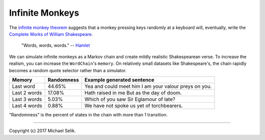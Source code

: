 ########################################################################
Infinite Monkeys
########################################################################

The `infinite monkey theorem`_ suggests that a monkey pressing keys
randomly at a keyboard will, eventually, write the `Complete Works of
William Shakespeare`_.

.. pull-quote::

   "Words, words, words." -- Hamlet_

We can simulate infinite monkeys as a Markov chain and create mildly
realistic Shakespearean verse. To increase the realism, you can increase
the ``WordChain``'s ``memory``. On relatively small datasets like
Shakespeare's, the chain rapidly becomes a random quote selector rather
than a simulator.

============  ==========  ======================================================
Memory        Randomness  Example generated sentence
============  ==========  ======================================================
Last word     44.65%      Yea and could meet him I am your valour preys on you.
Last 2 words  17.08%      Hath raised in me But as the day of doom.
Last 3 words  5.03%       Which of you saw Sir Eglamour of late?
Last 4 words  0.88%       We have not spoke us yet of torchbearers.
============  ==========  ======================================================

"Randomness" is the percent of states in the chain with more than 1 transition.


.. _`infinite monkey theorem`: https://en.wikipedia.org/wiki/Infinite_monkey_theorem

.. _`Complete Works of William Shakespeare`: http://shakespeare.mit.edu/

.. _Hamlet: http://shakespeare.mit.edu/hamlet/hamlet.2.2.html#speech52

----

Copyright (c) 2017 Michael Selik.
